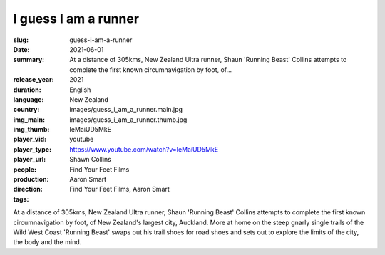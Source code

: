 I guess I am a runner
#####################

:slug: guess-i-am-a-runner
:date: 2021-06-01
:summary: At a distance of 305kms, New Zealand Ultra runner, Shaun 'Running Beast' Collins attempts to complete the first known circumnavigation by foot, of...
:release_year: 2021
:duration: 
:language: English
:country: New Zealand
:img_main: images/guess_i_am_a_runner.main.jpg
:img_thumb: images/guess_i_am_a_runner.thumb.jpg
:player_vid: IeMaiUD5MkE
:player_type: youtube
:player_url: https://www.youtube.com/watch?v=IeMaiUD5MkE
:people: Shawn Collins
:production: Find Your Feet Films
:direction: Aaron Smart
:tags: Find Your Feet Films, Aaron Smart

At a distance of 305kms, New Zealand Ultra runner,  Shaun 'Running Beast' Collins attempts to complete the first known circumnavigation by foot, of New Zealand's largest city, Auckland.
More at home on the steep gnarly single trails of the Wild West Coast  'Running Beast' swaps out his trail shoes for road shoes and sets out to explore the limits of the city, the body and the mind.
